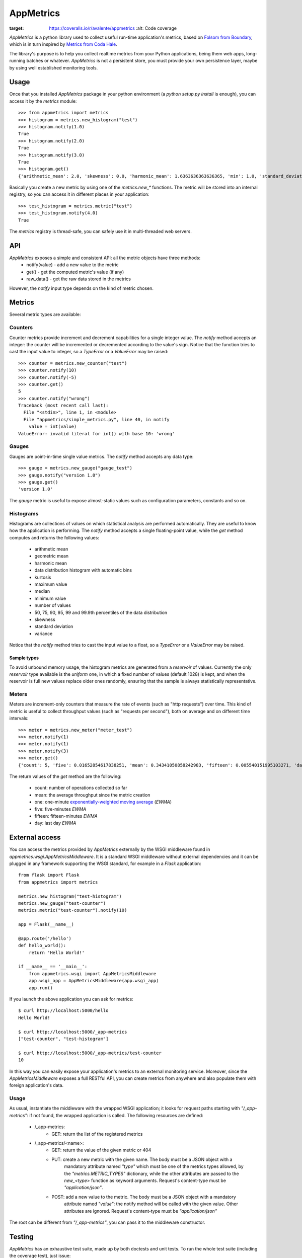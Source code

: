 AppMetrics
++++++++++

.. image:: https://travis-ci.org/avalente/appmetrics.png?branch=master
    :target: https://travis-ci.org/avalente/appmetrics
    :alt: Build status


.. image:: https://coveralls.io/repos/avalente/appmetrics/badge.png
:target: https://coveralls.io/r/avalente/appmetrics
    :alt: Code coverage


*AppMetrics* is a python library used to collect useful run-time application's metrics, based on
`Folsom from Boundary <https://github.com/boundary/folsom>`_, which is in turn inspired by
`Metrics from Coda Hale <https://github.com/codahale/metrics>`_.

The library's purpose is to help you collect realtime metrics from your Python applications,
being them web apps, long-running batches or whatever. *AppMetrics* is not a persistent store,
you must provide your own persistence layer, maybe by using well established monitoring tools.

Usage
-----

Once that you installed *AppMetrics* package in your python environment
(a *python setup.py install* is enough), you can access it by the *metrics* module::

    >>> from appmetrics import metrics
    >>> histogram = metrics.new_histogram("test")
    >>> histogram.notify(1.0)
    True
    >>> histogram.notify(2.0)
    True
    >>> histogram.notify(3.0)
    True
    >>> histogram.get()
    {'arithmetic_mean': 2.0, 'skewness': 0.0, 'harmonic_mean': 1.6363636363636365, 'min': 1.0, 'standard_deviation': 1.0, 'median': 2.0, 'histogram': [(3.0, 3), (5.0, 0)], 'percentile': [(50, 2.0), (75, 2.0), (90, 3.0), (95, 3.0), (99, 3.0), (99.9, 3.0)], 'n': 3, 'max': 3.0, 'variance': 1.0, 'geometric_mean': 1.8171205928321397, 'kurtosis': -2.3333333333333335}

Basically you create a new metric by using one of the *metrics.new_\** functions. The metric will be stored into
an internal registry, so you can access it in different places in your application::

    >>> test_histogram = metrics.metric("test")
    >>> test_histogram.notify(4.0)
    True

The *metrics* registry is thread-safe, you can safely use it in multi-threaded web servers.


API
---

*AppMetrics* exposes a simple and consistent API: all the metric objects have three methods:
 * notify(value)   - add a new value to the metric
 * get()           - get the computed metric's value (if any)
 * raw_data()      - get the raw data stored in the metrics

However, the *notify* input type depends on the kind of metric chosen.

Metrics
-------

Several metric types are available:

Counters
********

Counter metrics provide increment and decrement capabilities for a single integer value.
The *notify* method accepts an integer: the counter will be incremented or decremented according
to the value's sign. Notice that the function tries to cast the input value to integer, so
a *TypeError* or a *ValueError* may be raised::

    >>> counter = metrics.new_counter("test")
    >>> counter.notify(10)
    >>> counter.notify(-5)
    >>> counter.get()
    5
    >>> counter.notify("wrong")
    Traceback (most recent call last):
      File "<stdin>", line 1, in <module>
      File "appmetrics/simple_metrics.py", line 40, in notify
        value = int(value)
    ValueError: invalid literal for int() with base 10: 'wrong'

Gauges
******

Gauges are point-in-time single value metrics. The *notify* method accepts any data type::

    >>> gauge = metrics.new_gauge("gauge_test")
    >>> gauge.notify("version 1.0")
    >>> gauge.get()
    'version 1.0'

The *gauge* metric is useful to expose almost-static values such as configuration parameters, constants and so on.

Histograms
**********

Histograms are collections of values on which statistical analysis are performed automatically. They are useful
to know how the application is performing. The *notify* method accepts a single floating-point value, while
the *get* method computes and returns the following values:

 * arithmetic mean
 * geometric mean
 * harmonic mean
 * data distribution histogram with automatic bins
 * kurtosis
 * maximum value
 * median
 * minimum value
 * number of values
 * 50, 75, 90, 95, 99 and 99.9th percentiles of the data distribution
 * skewness
 * standard deviation
 * variance

Notice that the *notify* method tries to cast the input value to a float, so a *TypeError* or a *ValueError* may
be raised.

Sample types
^^^^^^^^^^^^

To avoid unbound memory usage, the histogram metrics are generated from a *reservoir* of values. Currently
the only *reservoir* type available is the *uniform* one, in which a fixed number of values (default 1028)
is kept, and when the reservoir is full new values replace older ones randomly, ensuring that the
sample is always statistically representative.

Meters
******

Meters are increment-only counters that measure the rate of events (such as "http requests") over time. This kind of
metric is useful to collect throughput values (such as "requests per second"), both on average and on different time
intervals::

    >>> meter = metrics.new_meter("meter_test")
    >>> meter.notify(1)
    >>> meter.notify(1)
    >>> meter.notify(3)
    >>> meter.get()
    {'count': 5, 'five': 0.01652854617838251, 'mean': 0.34341050858242983, 'fifteen': 0.005540151995103271, 'day': 5.7868695912732804e-05, 'one': 0.07995558537067671}

The return values of the *get* method are the following:

 - count: number of operations collected so far
 - mean: the average throughput since the metric creation
 - one: one-minute
   `exponentially-weighted moving average <http://en.wikipedia.org/wiki/Moving_average#Exponential_moving_average>`_
   (*EWMA*)
 - five: five-minutes *EWMA*
 - fifteen: fifteen-minutes *EWMA*
 - day: last day *EWMA*


External access
---------------

You can access the metrics provided by *AppMetrics* externally by the WSGI
middleware found in *appmetrics.wsgi.AppMetricsMiddleware*. It is a standard WSGI
middleware without external dependencies and it can be plugged in any framework supporting
the WSGI standard, for example in a *Flask* application::

    from flask import Flask
    from appmetrics import metrics

    metrics.new_histogram("test-histogram")
    metrics.new_gauge("test-counter")
    metrics.metric("test-counter").notify(10)

    app = Flask(__name__)

    @app.route('/hello')
    def hello_world():
        return 'Hello World!'

    if __name__ == '__main__':
        from appmetrics.wsgi import AppMetricsMiddleware
        app.wsgi_app = AppMetricsMiddleware(app.wsgi_app)
        app.run()

If you launch the above application you can ask for metrics::

    $ curl http://localhost:5000/hello
    Hello World!

    $ curl http://localhost:5000/_app-metrics
    ["test-counter", "test-histogram"]

    $ curl http://localhost:5000/_app-metrics/test-counter
    10

In this way you can easily expose your application's metrics to an external monitoring service.
Moreover, since the *AppMetricsMiddleware* exposes a full RESTful API, you can create metrics
from anywhere and also populate them with foreign application's data.

Usage
*****

As usual, instantiate the middleware with the wrapped WSGI application; it looks for
request paths starting with *"/_app-metrics"*: if not found, the wrapped application
is called. The following resources are defined:

 - /_app-metrics:
     - GET: return the list of the registered metrics
 - /_app-metrics/<name>:
     - GET: return the value of the given metric or 404
     - PUT: create a new metric with the given name. The body must be a JSON object with a
            mandatory attribute named *"type"* which must be one of the metrics types allowed,
            by the *"metrics.METRIC_TYPES"* dictionary, while the other attributes are
            passed to the *new_<type>* function as keyword arguments.
            Request's content-type must be *"application/json"*.
     - POST: add a new value to the metric. The body must be a JSON object with a mandatory
             attribute named *"value"*: the notify method will be called with the given value.
             Other attributes are ignored.
             Request's content-type must be *"application/json"*

The root can be different from *"/_app-metrics"*, you can pass it to the middleware constructor.


Testing
-------

*AppMetrics* has an exhaustive test suite, made up by both doctests and unit tests. To run the
whole test suite (including the coverage test), just issue:

 $ nosetests --with-doctest --with-coverage --cover-package=appmetrics --cover-erase

You will need to install a couple of packages in your python environment, the list is in the "requirements.txt" file.
